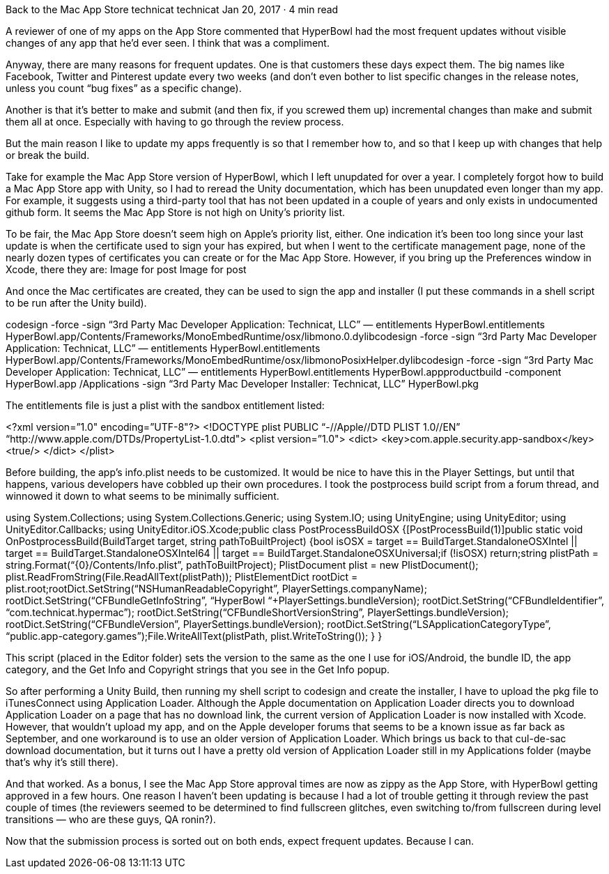 Back to the Mac App Store
technicat
technicat
Jan 20, 2017 · 4 min read

A reviewer of one of my apps on the App Store commented that HyperBowl had the most frequent updates without visible changes of any app that he’d ever seen. I think that was a compliment.

Anyway, there are many reasons for frequent updates. One is that customers these days expect them. The big names like Facebook, Twitter and Pinterest update every two weeks (and don’t even bother to list specific changes in the release notes, unless you count “bug fixes” as a specific change).

Another is that it’s better to make and submit (and then fix, if you screwed them up) incremental changes than make and submit them all at once. Especially with having to go through the review process.

But the main reason I like to update my apps frequently is so that I remember how to, and so that I keep up with changes that help or break the build.

Take for example the Mac App Store version of HyperBowl, which I left unupdated for over a year. I completely forgot how to build a Mac App Store app with Unity, so I had to reread the Unity documentation, which has been unupdated even longer than my app. For example, it suggests using a third-party tool that has not been updated in a couple of years and only exists in undocumented github form. It seems the Mac App Store is not high on Unity’s priority list.

To be fair, the Mac App Store doesn’t seem high on Apple’s priority list, either. One indication it’s been too long since your last update is when the certificate used to sign your has expired, but when I went to the certificate management page, none of the nearly dozen types of certificates you can create or for the Mac App Store. However, if you bring up the Preferences window in Xcode, there they are:
Image for post
Image for post

And once the Mac certificates are created, they can be used to sign the app and installer (I put these commands in a shell script to be run after the Unity build).

codesign -force -sign “3rd Party Mac Developer Application: Technicat, LLC” — entitlements HyperBowl.entitlements HyperBowl.app/Contents/Frameworks/MonoEmbedRuntime/osx/libmono.0.dylibcodesign -force -sign “3rd Party Mac Developer Application: Technicat, LLC” — entitlements HyperBowl.entitlements HyperBowl.app/Contents/Frameworks/MonoEmbedRuntime/osx/libmonoPosixHelper.dylibcodesign -force -sign “3rd Party Mac Developer Application: Technicat, LLC” — entitlements HyperBowl.entitlements HyperBowl.appproductbuild -component HyperBowl.app /Applications -sign “3rd Party Mac Developer Installer: Technicat, LLC” HyperBowl.pkg

The entitlements file is just a plist with the sandbox entitlement listed:

<?xml version=”1.0" encoding=”UTF-8"?>
<!DOCTYPE plist PUBLIC “-//Apple//DTD PLIST 1.0//EN” “http://www.apple.com/DTDs/PropertyList-1.0.dtd">
<plist version=”1.0">
<dict>
<key>com.apple.security.app-sandbox</key><true/>
</dict>
</plist>

Before building, the app’s info.plist needs to be customized. It would be nice to have this in the Player Settings, but until that happens, various developers have cobbled up their own procedures. I took the postprocess build script from a forum thread, and winnowed it down to what seems to be minimally sufficient.

using System.Collections;
using System.Collections.Generic;
using System.IO;
using UnityEngine;
using UnityEditor;
using UnityEditor.Callbacks;
using UnityEditor.iOS.Xcode;public class PostProcessBuildOSX {[PostProcessBuild(1)]public static void OnPostprocessBuild(BuildTarget target, string pathToBuiltProject) {bool isOSX = target == BuildTarget.StandaloneOSXIntel || target == BuildTarget.StandaloneOSXIntel64 || target == BuildTarget.StandaloneOSXUniversal;if (!isOSX) return;string plistPath = string.Format(“{0}/Contents/Info.plist”, pathToBuiltProject);
PlistDocument plist = new PlistDocument();
plist.ReadFromString(File.ReadAllText(plistPath));
PlistElementDict rootDict = plist.root;rootDict.SetString(“NSHumanReadableCopyright”, PlayerSettings.companyName);
rootDict.SetString(“CFBundleGetInfoString”, “HyperBowl “+PlayerSettings.bundleVersion);
rootDict.SetString(“CFBundleIdentifier”, “com.technicat.hypermac”);
rootDict.SetString(“CFBundleShortVersionString”, PlayerSettings.bundleVersion);
rootDict.SetString(“CFBundleVersion”, PlayerSettings.bundleVersion);
rootDict.SetString(“LSApplicationCategoryType”, “public.app-category.games”);File.WriteAllText(plistPath, plist.WriteToString());
}
}

This script (placed in the Editor folder) sets the version to the same as the one I use for iOS/Android, the bundle ID, the app category, and the Get Info and Copyright strings that you see in the Get Info popup.

So after performing a Unity Build, then running my shell script to codesign and create the installer, I have to upload the pkg file to iTunesConnect using Application Loader. Although the Apple documentation on Application Loader directs you to download Application Loader on a page that has no download link, the current version of Application Loader is now installed with Xcode. However, that wouldn’t upload my app, and on the Apple developer forums that seems to be a known issue as far back as September, and one workaround is to use an older version of Application Loader. Which brings us back to that cul-de-sac download documentation, but it turns out I have a pretty old version of Application Loader still in my Applications folder (maybe that’s why it’s still there).

And that worked. As a bonus, I see the Mac App Store approval times are now as zippy as the App Store, with HyperBowl getting approved in a few hours. One reason I haven’t been updating is because I had a lot of trouble getting it through review the past couple of times (the reviewers seemed to be determined to find fullscreen glitches, even switching to/from fullscreen during level transitions — who are these guys, QA ronin?).

Now that the submission process is sorted out on both ends, expect frequent updates. Because I can.
